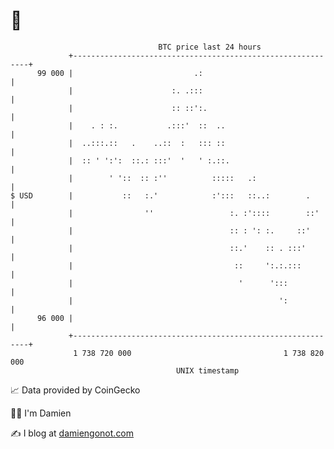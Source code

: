 * 👋

#+begin_example
                                    BTC price last 24 hours                    
                +------------------------------------------------------------+ 
         99 000 |                           .:                               | 
                |                      :. .:::                               | 
                |                      :: ::':.                              | 
                |    . : :.           .:::'  ::  ..                          | 
                |  ..:::.::   .    ..::  :   ::: ::                          | 
                |  :: ' ':':  ::.: :::'  '   ' :.::.                         | 
                |        ' '::  :: :''          :::::   .:                   | 
   $ USD        |           ::   :.'            :':::   ::..:        .       | 
                |                ''                 :. :'::::        ::'     | 
                |                                   :: : ': :.     ::'       | 
                |                                   ::.'    :: . :::'        | 
                |                                    ::     ':.:.:::         | 
                |                                     '      ':::            | 
                |                                              ':            | 
         96 000 |                                                            | 
                +------------------------------------------------------------+ 
                 1 738 720 000                                  1 738 820 000  
                                        UNIX timestamp                         
#+end_example
📈 Data provided by CoinGecko

🧑‍💻 I'm Damien

✍️ I blog at [[https://www.damiengonot.com][damiengonot.com]]
